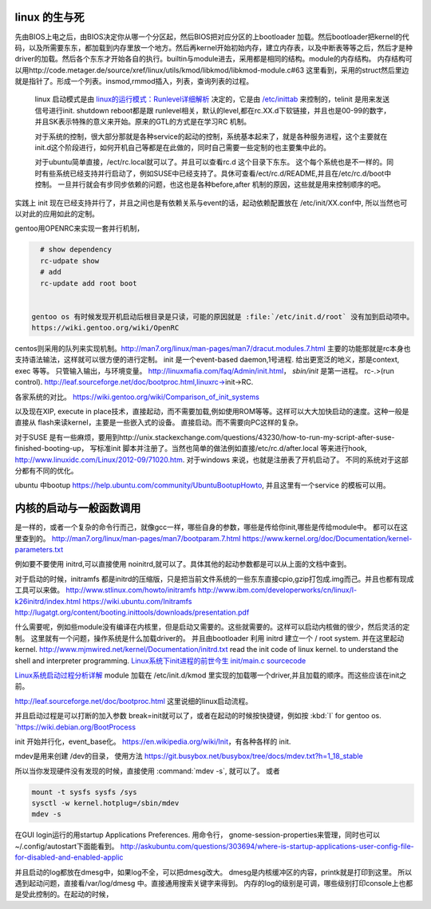 linux 的生与死
==============

先由BIOS上电之后，由BIOS决定你从哪一个分区起，然后BIOS把对应分区的上bootloader 加载。然后bootloader把kernel的代码，以及所需要东东，都加载到内存里放一个地方。然后再kernel开始初始内存，建立内存表，以及中断表等等之后，然后才是种driver的加载。然后各个东东才开始各自的执行。builtin与module进去，采用都是相同的结构。module的内存结构。
内存结构可以用http://code.metager.de/source/xref/linux/utils/kmod/libkmod/libkmod-module.c#63 这里看到，采用的struct然后里边就是指针了。形成一个列表。insmod,rmmod插入，列表，查询列表的过程。


   linux 启动模式是由 `linux的运行模式：Runlevel详细解析 <http://linux.ccidnet.com/art/9513/20070428/1072625&#95;1.html>`_  决定的，它是由 `/etc/inittab <http://book.51cto.com/art/200906/127324.htm>`_  来控制的，telinit 是用来发送信号进行init. shutdown reboot都是跟 runlevel相关，默认的level,都在rc.XX.d下软链接，并且也是00-99的数字，并且SK表示特殊的意义来开始。原来的GTL的方式是在学习RC 机制。
   
   
   对于系统的控制，很大部分那就是各种service的起动的控制，系统基本起来了，就是各种服务进程，这个主要就在init.d这个阶段进行，如何开机自己等都是在此做的，同时自己需要一些定制的也主要集中此的。
   
   对于ubuntu简单直接，/ect/rc.local就可以了。并且可以查看rc.d 这个目录下东东。 这个每个系统也是不一样的。同时有些系统已经支持并行启动了，例如SUSE中已经支持了。具休可查看/ect/rc.d/README,并且在/etc/rc.d/boot中控制。 一旦并行就会有步同步依赖的问题，也这也是各种before,after 机制的原因，这些就是用来控制顺序的吧。

实践上 init 现在已经支持并行了，并且之间也是有依赖关系与event的话，起动依赖配置放在 /etc/init/XX.conf中, 所以当然也可以对此的应用如此的定制。

gentoo用OPENRC来实现一套并行机制， 

.. code-block:: bash
   
   # show dependency
   rc-udpate show
   # add 
   rc-update add root boot


 gentoo os 有时候发现开机启动后根目录是只读，可能的原因就是 :file:`/etc/init.d/root` 没有加到启动项中。
 https://wiki.gentoo.org/wiki/OpenRC




centos则采用的队列来实现机制。http://man7.org/linux/man-pages/man7/dracut.modules.7.html
主要的功能那就是rc本身也支持语法输法，这样就可以很方便的进行定制。 
init 是一个event-based daemon,1号进程. 给出更宽泛的地义，那是context, exec 等等。 只管输入输出，与环境变量。
http://linuxmafia.com/faq/Admin/init.html， *sbin/init*  是第一进程。 rc-.>(run control).
http://leaf.sourceforge.net/doc/bootproc.html,linuxrc->init->RC.

各家系统的对比。
https://wiki.gentoo.org/wiki/Comparison_of_init_systems

以及现在XIP, execute in place技术，直接起动，而不需要加载,例如使用ROM等等。这样可以大大加快启动的速度。这种一般是直接从 flash来读kernel，主要是一些嵌入式的设备。 直接启动。而不需要向PC这样的复杂。

对于SUSE 是有一些麻烦，要用到http://unix.stackexchange.com/questions/43230/how-to-run-my-script-after-suse-finished-booting-up， 写标准init 脚本并注册了。当然也简单的做法例如直接/etc/rc.d/after.local 等来进行hook, http://www.linuxidc.com/Linux/2012-09/71020.htm.
对于windows 来说，也就是注册表了开机启动了。
不同的系统对于这部分都有不同的优化。

ubuntu 中bootup https://help.ubuntu.com/community/UbuntuBootupHowto, 并且这里有一个service 的模板可以用。

内核的启动与一般函数调用
========================

是一样的，或者一个复杂的命令行而己，就像gcc一样，哪些自身的参数，哪些是传给你init,哪些是传给module中。
都可以在这里查到的。
http://man7.org/linux/man-pages/man7/bootparam.7.html
https://www.kernel.org/doc/Documentation/kernel-parameters.txt

例如要不要使用 initrd,可以直接使用 noinitrd,就可以了。具体其他的起动参数都是可以从上面的文档中查到。

对于启动的时候，initramfs 都是initrd的压缩版，只是把当前文件系统的一些东东直接cpio,gzip打包成.img而己。并且也都有现成工具可以来做。
http://www.stlinux.com/howto/initramfs
http://www.ibm.com/developerworks/cn/linux/l-k26initrd/index.html
https://wiki.ubuntu.com/Initramfs
http://lugatgt.org/content/booting.inittools/downloads/presentation.pdf

什么需要呢，例如些module没有编译在内核里，但是启动又需要的。这些就需要的。这样可以启动内核做的很少，然后灵活的定制。 这里就有一个问题，操作系统是什么加载driver的。
并且由bootloader 利用 initrd 建立一个  / root system. 并在这里起动 kernel.
http://www.mjmwired.net/kernel/Documentation/initrd.txt
read the init code of linux kernel. to understand the shell and interpreter programming.   
`Linux系统下init进程的前世今生 <http://bbs.chinaunix.net/thread-3685404-1-1.html>`_   `init/main.c sourcecode <http://lxr.linux.no/linux-old+v0.11/init/main.c#L168>`_ 


`Linux系统启动过程分析详解 <http://wenku.baidu.com/view/f439355777232f60ddcca152.html>`_ 
module 加载在 /etc/init.d/kmod 里实现的加载哪一个driver,并且加载的顺序。而这些应该在init之前。

http://leaf.sourceforge.net/doc/bootproc.html 这里说细的linux启动流程。

并且启动过程是可以打断的加入参数 break=init就可以了，或者在起动的时候按快捷键，例如按 :kbd:`I` for gentoo os. `https://wiki.debian.org/BootProcess


init 开始并行化，event_base化。
https://en.wikipedia.org/wiki/Init，有各种各样的 init. 


mdev是用来创建 /dev的目录， 使用方法
https://git.busybox.net/busybox/tree/docs/mdev.txt?h=1_18_stable

所以当你发现硬件没有发现的时候，直接使用 :command:`mdev -s`, 就可以了。
或者

.. code-block::
   
   mount -t sysfs sysfs /sys 
   sysctl -w kernel.hotplug=/sbin/mdev
   mdev -s

在GUI login运行的用startup Applications Preferences.
用命令行， gnome-session-properties来管理，同时也可以~/.config/autostart下面能看到。
http://askubuntu.com/questions/303694/where-is-startup-applications-user-config-file-for-disabled-and-enabled-applic

并且启动的log都放在dmesg中，如果log不全，可以把dmesg改大。 dmesg是内核缓冲区的内容，printk就是打印到这里。
所以遇到起动问题，直接看/var/log/dmesg 中。直接通用搜索关键字来得到。
内存的log的级别是可调，哪些级别打印console上也都是受此控制的。在起动的时候，
